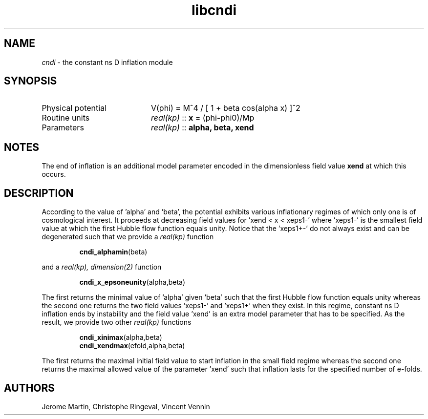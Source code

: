.TH libcndi 3 "January 21, 2013" "libaspic" "Module convention" 

.SH NAME
.I cndi
- the constant ns D inflation module

.SH SYNOPSIS
.TP 20
Physical potential
V(phi) = M^4 / [ 1 + beta cos(alpha x) ]^2
.TP
Routine units
.I real(kp)
::
.B x
= (phi-phi0)/Mp
.TP
Parameters
.I real(kp)
::
.B alpha, beta, xend

.SH NOTES
The end of inflation is an additional model parameter encoded in the
dimensionless field value
.B xend
at which this occurs.

.SH DESCRIPTION
According to the value of 'alpha' and 'beta', the potential exhibits
various inflationary regimes of which only one is of cosmological
interest. It proceeds at decreasing field values for 'xend < x <
xeps1-' where 'xeps1-' is the smallest field value at which the first
Hubble flow function equals unity. Notice that the 'xeps1+-' do not
always exist and can be degenerated such that we provide a
.I real(kp)
function
.IP
.BR cndi_alphamin (beta)
.P
and a
.I real(kp), dimension(2)
function
.IP
.BR cndi_x_epsoneunity (alpha,beta)
.P
The first returns the minimal value of 'alpha' given 'beta' such that
the first Hubble flow function equals unity whereas the second one
returns the two field values 'xeps1-' and 'xeps1+' when they exist. In
this regime, constant ns D inflation ends by instability and the field
value 'xend' is an extra model parameter that has to be specified. As
the result, we provide two other
.I real(kp)
functions
.IP
.BR cndi_xinimax (alpha,beta)
.RS
.BR cndi_xendmax (efold,alpha,beta)
.RE
.P	
The first returns the maximal initial field value to start inflation
in the small field regime whereas the second one returns the maximal
allowed value of the parameter 'xend' such that inflation lasts for
the specified number of e-folds.

.SH AUTHORS
Jerome Martin, Christophe Ringeval, Vincent Vennin
